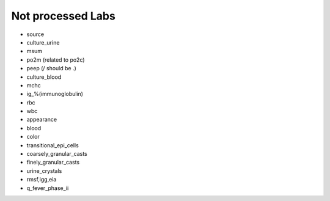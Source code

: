 Not processed Labs
==================

* source
* culture_urine
* msum
* po2m (related to po2c)
* peep (/ should be .)
* culture_blood
* mchc
* ig_%(immunoglobulin)
* rbc
* wbc
* appearance
* blood
* color
* transitional_epi_cells
* coarsely_granular_casts
* finely_granular_casts
* urine_crystals
* rmsf,igg,eia
* q_fever_phase_ii
